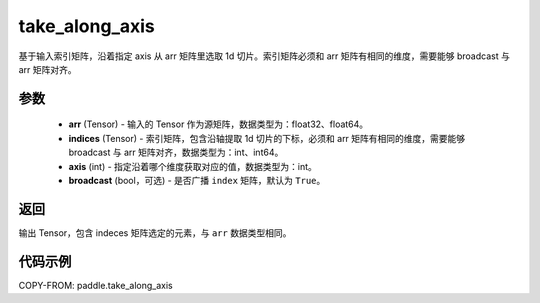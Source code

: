 .. _cn_api_paddle_take_along_axis:

take_along_axis
-------------------------------

.. py:function:: paddle.take_along_axis(arr, indices, axis, broadcast=True)
基于输入索引矩阵，沿着指定 axis 从 arr 矩阵里选取 1d 切片。索引矩阵必须和 arr 矩阵有相同的维度，需要能够 broadcast 与 arr 矩阵对齐。

参数
:::::::::

    - **arr**  (Tensor) - 输入的 Tensor 作为源矩阵，数据类型为：float32、float64。
    - **indices**  (Tensor) - 索引矩阵，包含沿轴提取 1d 切片的下标，必须和 arr 矩阵有相同的维度，需要能够 broadcast 与 arr 矩阵对齐，数据类型为：int、int64。
    - **axis**  (int) - 指定沿着哪个维度获取对应的值，数据类型为：int。
    - **broadcast** (bool，可选) - 是否广播 ``index`` 矩阵，默认为 ``True``。

返回
:::::::::

输出 Tensor，包含 indeces 矩阵选定的元素，与 ``arr`` 数据类型相同。

代码示例
:::::::::


COPY-FROM: paddle.take_along_axis
